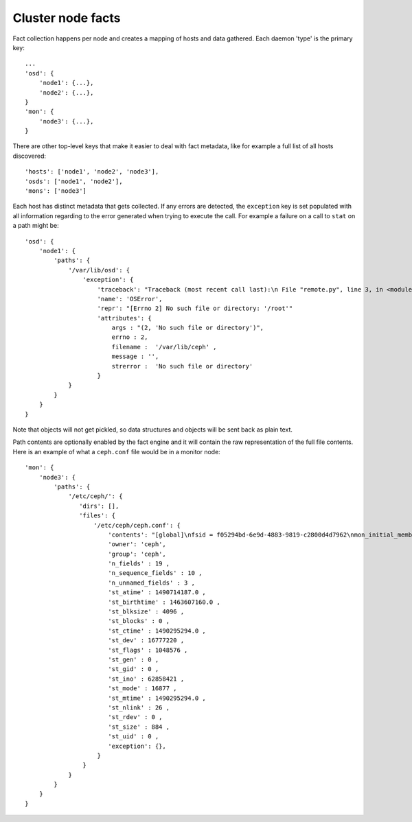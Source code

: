 Cluster node facts
==================
Fact collection happens per node and creates a mapping of hosts and data
gathered. Each daemon 'type' is the primary key::

    ...
    'osd': {
        'node1': {...},
        'node2': {...},
    }
    'mon': {
        'node3': {...},
    }


There are other top-level keys that make it easier to deal with fact metadata,
like for example a full list of all hosts discovered::

    'hosts': ['node1', 'node2', 'node3'],
    'osds': ['node1', 'node2'],
    'mons': ['node3']


Each host has distinct metadata that gets collected. If any errors are
detected, the ``exception`` key is set populated with all information regarding to the error generated when trying to execute the call.
For example a failure on a call to ``stat`` on a path might be::

    'osd': {
        'node1': {
            'paths': {
                '/var/lib/osd': {
                    'exception': {
                        'traceback': "Traceback (most recent call last):\n File "remote.py", line 3, in <module>\n os.stat('/var/lib/osd')\n OSError: [Errno 2] No such file or directory: '/var/lib/osd'\n",
                        'name': 'OSError',
                        'repr': "[Errno 2] No such file or directory: '/root'"
                        'attributes': {
                            args : "(2, 'No such file or directory')",
                            errno : 2,
                            filename :  '/var/lib/ceph' ,
                            message : '',
                            strerror :  'No such file or directory'
                        }
                }
            }
        }
    }

Note that objects will not get pickled, so data structures and objects will be
sent back as plain text.

Path contents are optionally enabled by the fact engine and it will contain the
raw representation of the full file contents. Here is an example of what
a ``ceph.conf`` file would be in a monitor node::


     'mon': {
         'node3': {
             'paths': {
                 '/etc/ceph/': {
                    'dirs': [],
                    'files': {
                        '/etc/ceph/ceph.conf': {
                            'contents': "[global]\nfsid = f05294bd-6e9d-4883-9819-c2800d4d7962\nmon_initial_members = node3\nmon_host = 192.168.111.102\nauth_cluster_required = cephx\nauth_service_required = cephx\nauth_client_required = cephx\n",
                            'owner': 'ceph',
                            'group': 'ceph',
                            'n_fields' : 19 ,
                            'n_sequence_fields' : 10 ,
                            'n_unnamed_fields' : 3 ,
                            'st_atime' : 1490714187.0 ,
                            'st_birthtime' : 1463607160.0 ,
                            'st_blksize' : 4096 ,
                            'st_blocks' : 0 ,
                            'st_ctime' : 1490295294.0 ,
                            'st_dev' : 16777220 ,
                            'st_flags' : 1048576 ,
                            'st_gen' : 0 ,
                            'st_gid' : 0 ,
                            'st_ino' : 62858421 ,
                            'st_mode' : 16877 ,
                            'st_mtime' : 1490295294.0 ,
                            'st_nlink' : 26 ,
                            'st_rdev' : 0 ,
                            'st_size' : 884 ,
                            'st_uid' : 0 ,
                            'exception': {},
                         }
                     }
                 }
             }
         }
     }
